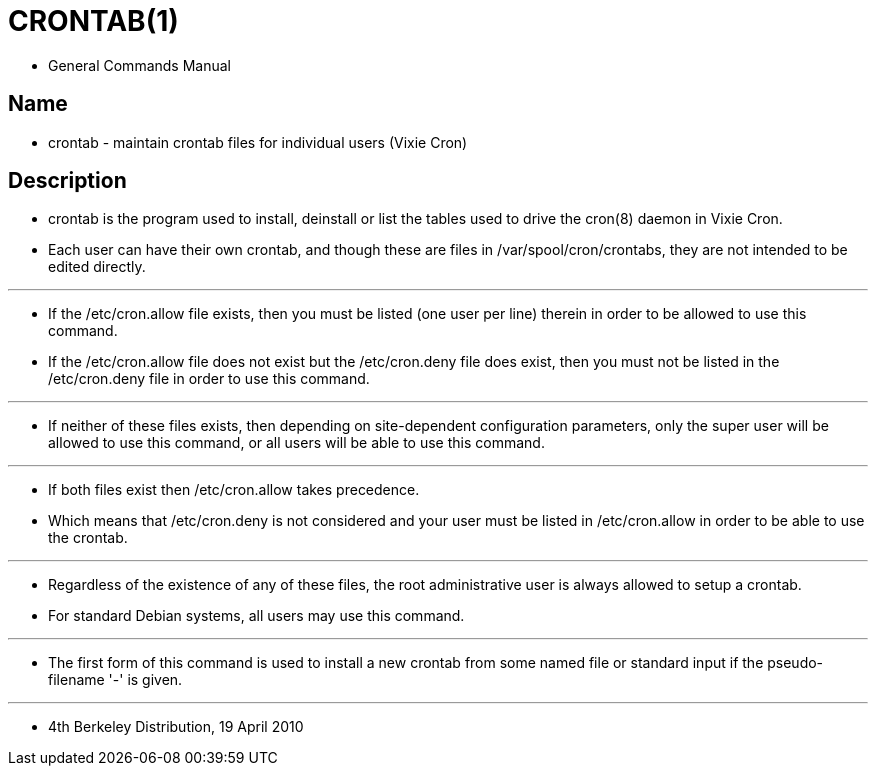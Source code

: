= CRONTAB(1)

* General Commands Manual

== Name

* crontab - maintain crontab files for individual users (Vixie Cron)

== Description

* [.underline]#crontab# is the program used to install, deinstall or list the
  tables used to drive the cron(8) daemon in Vixie Cron.
* Each user can have their own crontab, and though these are files in
  /var/spool/cron/crontabs, they are not intended to be edited directly.

'''

* If the [.underline]#/etc/cron.allow# file exists, then you must be listed
  (one user per line) therein in order to be allowed to use this command.
* If the [.underline]#/etc/cron.allow# file does not exist but the
  [.underline]#/etc/cron.deny# file does exist, then you must not be listed in
  the [.underline]#/etc/cron.deny# file in order to use this command.

'''

* If neither of these files exists, then depending on site-dependent
  configuration  parameters, only the super user will be allowed to use this
  command, or all users will be able to use this command.

'''

* If both files exist then [.underline]#/etc/cron.allow# takes precedence.
* Which means that [.underline]#/etc/cron.deny# is not considered and your
  user must be listed in [.underline]#/etc/cron.allow# in order to be able to
  use the crontab.

'''

* Regardless of the existence of any of these files, the root administrative
  user is always  allowed to setup a crontab.
* For standard Debian systems, all users may use this command.

'''

* The first form of this command is used to install a new crontab from some
  named file or standard input if the pseudo-filename '-' is given.

'''

* 4th Berkeley Distribution, 19 April 2010
